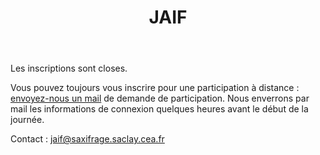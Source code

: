 #+STARTUP: showall
#+OPTIONS: toc:nil
#+title: JAIF

Les inscriptions sont closes.

Vous pouvez toujours vous inscrire pour une participation à distance : [[mailto:jaif@saxifrage.saclay.cea.fr?subject=%5Binscription%5D][envoyez-nous un mail]] de demande de participation.  Nous enverrons par mail les informations de connexion quelques heures avant le début de la journée.

Contact : [[mailto:jaif@saxifrage.saclay.cea.fr?subject=%5Binscription%5D][jaif@saxifrage.saclay.cea.fr]]

# *La participation à la journée est gratuite mais l'inscription est
# obligatoire* pour l'organisation logistique de la journée.  Le nombre
# de participants en présentiel est limité par la capacité d'accueil de
# la salle.

# Pour les participations à distance, nous enverrons le lien de visio quelques jours avant la journée.

# #+begin_export html
# <iframe src="https://framaforms.org/jaif-2025-1751984527" style="overflow: hidden" width="100%" height="1024" style="border:none"></iframe>
# #+end_export

# Si le formulaire d'inscription ne s'affiche pas correctement ci-dessous,
# [[https://framaforms.org/jaif-2025-1751984527][vous pouvez également le retrouver ici]].
